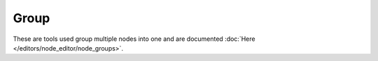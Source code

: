 
*****
Group
*****

These are tools used group multiple nodes into one and are documented
:doc:`Here </editors/node_editor/node_groups>`.
